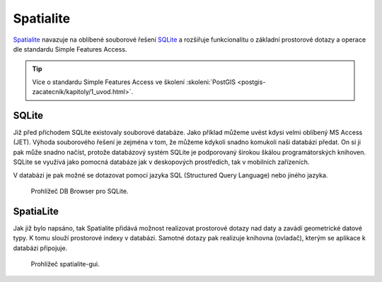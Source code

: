 .. index::
   single: Spatialite

.. _wfs:

Spatialite
----------

`Spatialite <https://www.gaia-gis.it/fossil/libspatialite/index>`_ navazuje na oblíbené souborové řešení
`SQLite <https://sqlite.org>`_ a rozšiřuje funkcionalitu o základní prostorové dotazy a
operace dle standardu Simple Features Access.

.. tip:: Více o standardu Simple Features Access ve školení :skoleni:`PostGIS
         <postgis-zacatecnik/kapitoly/1_uvod.html>`.

SQLite
======

Již před příchodem SQLite existovaly souborové databáze. Jako příklad
můžeme uvést kdysi velmi oblíbený MS Access (JET). Výhoda souborového řešení
je zejména v tom, že můžeme kdykoli snadno komukoli naši databázi předat.
On si ji pak může snadno načíst, protože databázový systém SQLite je podporovaný
širokou škálou programátorských knihoven. SQLite se využívá jako pomocná
databáze jak v deskopových prostředích, tak v mobilních zařízeních.

V databázi je pak možné se dotazovat pomocí jazyka SQL (Structured Query Language)
nebo jiného jazyka.

.. figure:: images/sqlite-gui.png
   :class: middle

   Prohlížeč DB Browser pro SQLite.

SpatiaLite
==========

Jak již bylo napsáno, tak Spatialite přidává možnost realizovat
prostorové dotazy nad daty a zavádí geometrické datové typy. K tomu slouží
prostorové indexy v databázi.  Samotné dotazy pak realizuje knihovna (ovladač),
kterým se aplikace k databázi připojuje.

.. figure:: images/spatialite-gui.png
   :class: middle
           
   Prohlížeč spatialite-gui.
